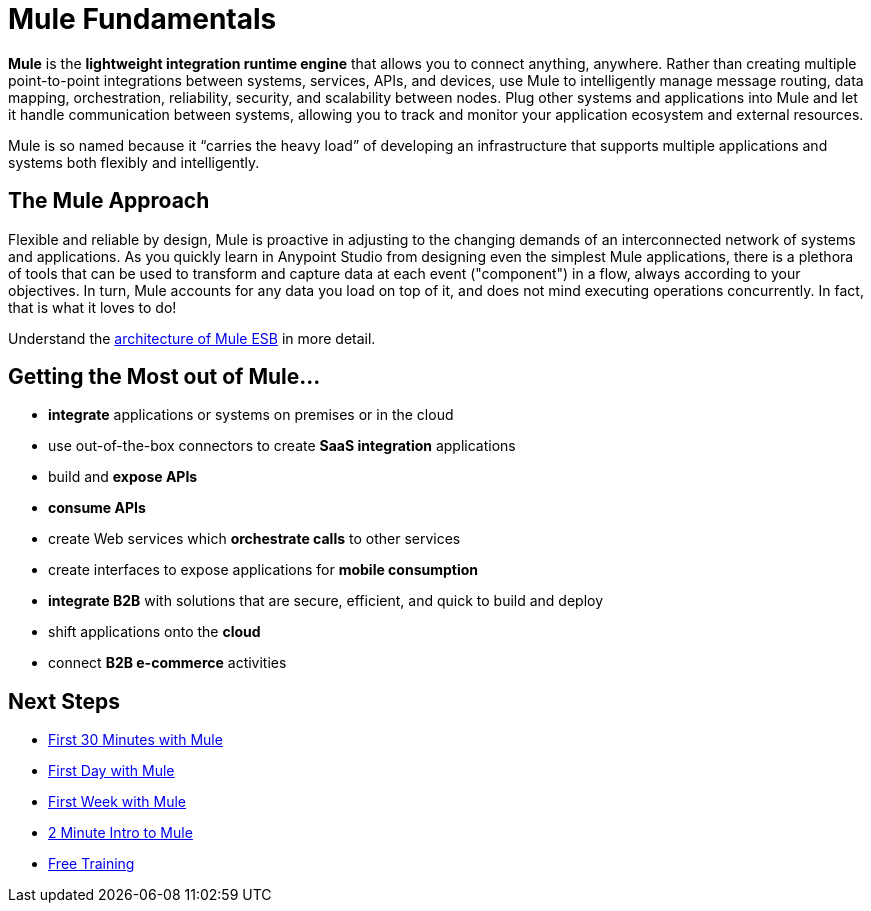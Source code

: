 = Mule Fundamentals
:keywords: studio, server, components, connectors, elements, big picture, architecture

*Mule* is the *lightweight integration runtime engine* that allows you to connect anything, anywhere. Rather than creating multiple point-to-point integrations between systems, services, APIs, and devices, use Mule to intelligently manage message routing, data mapping, orchestration, reliability, security, and scalability between nodes. Plug other systems and applications into Mule and let it handle communication between systems, allowing you to track and monitor your application ecosystem and external resources.

Mule is so named because it “carries the heavy load” of developing an infrastructure that supports multiple applications and systems both flexibly and intelligently.

== The Mule Approach

Flexible and reliable by design, Mule is proactive in adjusting to the changing demands of an interconnected network of systems and applications. As you quickly learn in Anypoint Studio from designing even the simplest Mule applications, there is a plethora of tools that can be used to transform and capture data at each event ("component") in a flow, always according to your objectives. In turn, Mule accounts for any data you load on top of it, and does not mind executing operations concurrently. In fact, that is what it loves to do!

Understand the link:https://www.mulesoft.com/resources/esb/what-mule-esb[architecture of Mule ESB] in more detail.

== Getting the Most out of Mule...

* *integrate* applications or systems on premises or in the cloud
* use out-of-the-box connectors to create *SaaS integration* applications
* build and *expose APIs*
* *consume APIs*
* create Web services which *orchestrate calls* to other services
* create interfaces to expose applications for *mobile consumption*
* *integrate B2B* with solutions that are secure, efficient, and quick to build and deploy
* shift applications onto the *cloud*
* connect *B2B e-commerce* activities

== Next Steps

* link:/mule-fundamentals/v/3.8-m1/first-30-minutes-with-mule[First 30 Minutes with Mule]
* link:/mule-fundamentals/v/3.8-m1/first-day-with-mule[First Day with Mule]   
* link:/mule-fundamentals/v/3.8-m1/first-week-with-mule[First Week with Mule]
* link:http://www.youtube.com/watch?v=OtchRiDHHwo[2 Minute Intro to Mule]
//* link:http://www.mulesoft.com/webinars/soa/mule-101-rapidly-connect-anything-anywhere[Mule 101]
//* link:http://www.mulesoft.com/webinars/esb/building-and-deploying-integration-application[Mule 201]
* link:http://www.mulesoft.com/training/virtual-course-mule-esb-fundamentals-form[Free Training]

